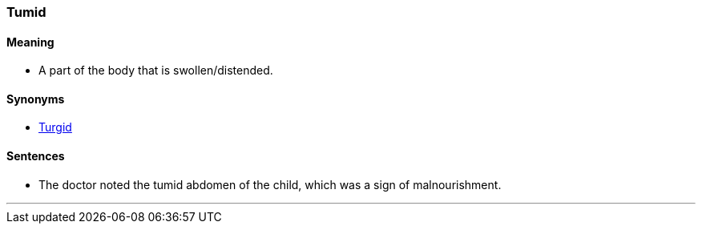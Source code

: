 === Tumid

==== Meaning

* A part of the body that is swollen/distended.

==== Synonyms

* link:#_turgid[Turgid]

==== Sentences

* The doctor noted the [.underline]#tumid# abdomen of the child, which was a sign of malnourishment.

'''
